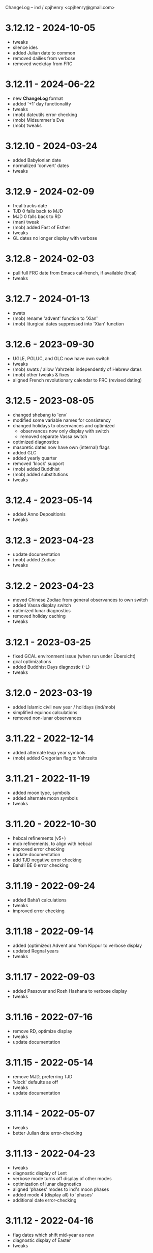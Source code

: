 ChangeLog -- ind / cpjhenry <cpjhenry@gmail.com>

* 3.12.12 - 2024-10-05
- tweaks
- silence ides
- added Julian date to common
- removed dailies from verbose
- removed weekday from FRC

* 3.12.11 - 2024-06-22
- new *ChangeLog* format
- added '+1' day functionality
- tweaks
- (mob) dateutils error-checking
- (mob) Midsummer's Eve
- (mob) tweaks

* 3.12.10 - 2024-03-24
- added Babylonian date
- normalized 'convert' dates
- tweaks

* 3.12.9 - 2024-02-09
- frcal tracks date
- TJD 0 falls back to MJD
- MJD 0 falls back to RD
- (man) tweak
- (mob) added Fast of Esther
- tweaks
- GL dates no longer display with verbose

* 3.12.8 - 2024-02-03
- pull full FRC date from Emacs cal-french, if available (frcal)
- tweaks

* 3.12.7 - 2024-01-13
- swats
- (mob) rename 'advent' function to 'Xian'
- (mob) liturgical dates suppressed into 'Xian' function

* 3.12.6 - 2023-09-30
- UGLE, PGLUC, and GLC now have own switch
- tweaks
- (mob) swats / allow Yahrzeits independently of Hebrew dates
- (mob) other tweaks & fixes
- aligned French revolutionary calendar to FRC (revised dating)

* 3.12.5 - 2023-08-05
- changed shebang to 'env'
- modified some variable names for consistency
- changed holidays to observances and optimized
	- observances now only display with switch
	- removed separate Vassa switch
- optimized diagnostics
- masoretic dates now have own (internal) flags
- added GLC
- added yearly quarter
- removed 'klock' support
- (mob) added Buddhist
- (mob) added substitutions
- tweaks

* 3.12.4 - 2023-05-14
- added Anno Depositionis
- tweaks

* 3.12.3 - 2023-04-23
- update documentation
- (mob) added Zodiac
- tweaks

* 3.12.2 - 2023-04-23
- moved Chinese Zodiac from general observances to own switch
- added Vassa display switch
- optimized lunar diagnostics
- removed holiday caching
- tweaks

* 3.12.1 - 2023-03-25
- fixed GCAL environment issue (when run under Übersicht)
- gcal optimizations
- added Buddhist Days diagnostic (-L)
- tweaks

* 3.12.0 - 2023-03-19
- added Islamic civil new year / holidays (ind/mob)
- simplified equinox calculations
- removed non-lunar observances

* 3.11.22 - 2022-12-14
- added alternate leap year symbols
- (mob) added Gregorian flag to Yahrzeits

* 3.11.21 - 2022-11-19
- added moon type, symbols
- added alternate moon symbols
- tweaks

* 3.11.20 - 2022-10-30
- hebcal refinements (v5+)
- mob refinements, to align with hebcal
- improved error checking
- update documentation
- add TJD negative error checking
- Baháʼí BE 0 error checking

* 3.11.19 - 2022-09-24
- added Baháʼí calculations
- tweaks
- improved error checking

* 3.11.18 - 2022-09-14
- added (optimized) Advent and Yom Kippur to verbose display
- updated Regnal years
- tweaks

* 3.11.17 - 2022-09-03
- added Passover and Rosh Hashana to verbose display
- tweaks

* 3.11.16 - 2022-07-16
- remove RD, optimize display
- tweaks
- update documentation

* 3.11.15 - 2022-05-14
- remove MJD, preferring TJD
- 'klock' defaults as off
- tweaks
- update documentation

* 3.11.14 - 2022-05-07
- tweaks
- better Julian date error-checking

* 3.11.13 - 2022-04-23
- tweaks
- diagnostic display of Lent
- verbose mode turns off display of other modes
- optimization of lunar diagnostics
- aligned 'phases' modes to ind's moon phases
- added mode 4 (display all) to 'phases'
- additional date error-checking

* 3.11.12 - 2022-04-16
- flag dates which shift mid-year as new
- diagnostic display of Easter
- tweaks

* 3.11.11 - 2022-03-27
- tweaks / error checking
- added proleptic halt for Gregorian calendar
- added auto display of O.S. dates for 1752 and earlier
- 'klock' tweaks and fixes (no DST on .beats)

* 3.11.10 - 2022-02-21
- added French Revolutionary calendar
- fixed proleptic and transitional regnal year
- tweaks
- tweak documentation

* 3.11.9 - 2022-02-12
- fixed EWT (Eastern War Time)
- tweaked JEN
- added Commonwealth regnal year
- toggle holiday display (default: off)
- tweaked 'mob'

* 3.11.8 - 2022-01-29
- tweaks and optimizations to 'mob'
- update documentation

* 3.11.7 - 2022-01-23
- moved quarter / cross-quarter days to 'calendar'. Config as follows:

	//  Quarter Days
	03/25	Lady Day
	06/24	Midsummer Day
	09/29	Michaelmas
	12/25	Quarter Day

	//  Cross Quarter Days
	02/02	Candlemas
	05/01	May Day
	08/01	Lammas
	11/01	All Saints'

	//  Scottish Term Days
	//02/02	Candlemas
	05/15	Whitsun
	//08/01	Lammas
	11/11	Martinmas

- tweaks and documentation updates
- automate calculation of standard timezone and time offset

* 3.11.6 - 2022-01-01
- added calculation of vernal equinox
- align ARC to vernal equinox
- tweaks
- base-10 bug swats
- 'mob' now exits cleanly if code hook not present
- 'GNU sed' required warning
- (control character sequences are not POSIX)

* 3.11.5 - 2021-12-11
- added MGL calculation
- tweaks to 'mob'

* 3.11.4 - 2021-10-19
- optimized / re-ordered calculations (date/time, lunar, internal, dependencies)
- lint checking (shell-check)
- tweaks

* 3.11.3 - 2021-10-18
- optimized lunar phase calculation
> including, by extension, Chinese NY diagnostics

* 3.11.2 - 2021-10-16
- tweaks and code optimizations
- display tweaks

* 3.11.1 - 2021-09-30
- documentation updates
- bug fixes
- additional tweaks

* 3.11 - 2021-08-28
- new helper app - 'klock'
> added Erisian Time Values
> added Swatch .beat

* 3.10.15 - 2021-08-21
- cleanup of superfluous variables
> preference for in-line over variables used once
- optimized leap year calculations
- improved Julian Date proleptic display
- (and cap TJD at 16 bits - 65535, per PB-5J)
- tweaky tweaks

* 3.10.14 - 2021-08-19
- added Japanese Eras (for modern Japan)
- tweaks to parenthetical variable display
- improved proleptic range and error checking
- fixed January 1st 1895 display bug

* 3.10.13 - 2021-08-14
- added creation of cache file to speed up display of holidays when printed separately
- tweaks

* 3.10.12 - 2021-07-16
- added more Masoretic-style dates
- merged ARC with Masoretic
- documentation tweaks & code cleanup

* 3.10.10 - 2021-04-24
- new observance
- add "close to" code hook to 'mob'

* 3.10.9 - 2021-02-15
- lunar tweaks and optimizations

* 3.10.8 - 2021-02-13
- added "-o", monthly observance diagnostics
- lunar tweaks and additions
- code optimizations
- documentation tweaks

* 3.10.7 - 2021-02-07
- moved lunar observance diagnostics to verbose mode
- re-add lunar phase diagnostics to main code

* 3.10.6 - 2021-01-16
- remove Chinese festivals (save CNY & 'year of')
> use 'ccalendar' (instead of 'calendar') https://github.com/cpjhenry/ccalendar

* 3.10.5 - 2021-01-09
- tweaks
- added observances diagnostics

* 3.10.4 - 2021-01-05
- added 'mob' (movable observances) script to repository

* 3.10.3 - 2020-11-22
- documentation tweaks
- removed Advent (move to helper app)

* 3.10.2 - 2020-10-31
- adjust Uposatha observance
- update Uposatha man-file

* 3.10.1 - 2020-10-29
- tweaks

* 3.10 - 2020-10-25
- removed idiosyncratic events
- removed Easter-related calculations. As with Hebrew holidays, there are far better tools.
> One such tool is 'calendar'. Config as follows:

	Easter-47	Carnival
	Easter-46	Lent
	Easter-7	Palm Sunday
	Easter+0	Easter
	Easter+39	Ascension
	Easter+49	Pentecost
	Paskha+0	Orthodox Easter

- other related tweaking
- removed Hebrew holidays
- added 'Advent' switch
- offload lunar diagnostics

* 3.9.4 - 2020-10-24
- tweaks

* 3.9.3 - 2020-10-14
- tweaks

* 3.9.2 - 2020-10-10
- tweaks & optimizations

* 3.9.1 - 2020-10-03
- tweaks & optimizations
- move leap year to verbose mode
- removed PARTCE argument

* 3.9 - 2020-09-30
- year, month, day error checking improvements
- runtime optimizations
- added correction for 13 months to Chinese calendar calculations
- optimized Chinese holidays
- add ROC ordinal

* 3.8.18 - 2020-09-29
- tweaks
- optimized '-d'

* 3.8.17 - 2020-09-27
- added 'y-m-d' format to -d option
- tweaks

* 3.8.16 - 2020-09-23
- source tweaks

* 3.8.15 - 2020-09-20
- source tweaks

* 3.8.14 - 2020-09-11
- added Rata Die

* 3.8.13 - 2020-08-30
- source tweaks

* 3.8.12 - 2020-08-18
- source tweaks

* 3.8.11 - 2020-08-05
- tweak verbose display

* 3.8.10 - 2020-07-29
- added dependency check
- tweak lunar diagnostic data
- update documentation

* 3.8.9 - 2020-04-05
- source tweaks
- update documentation

* 3.8.8 - 2020-03-31
- aligned City of Rome date to Julian calendar
- added error-checking for Julian day of year
- optimized disabled feature error trapping
- optimized variables for day of year and Julian day of year
- display tweaks
- update documentation

* 3.8.6 - 2020-03-30
- added 'Uposatha' man file to repository
- display tweaks
- update documentation

* 3.8.5 - 2020-03-29
- cleanup orphaned calculations
- added Chinese Lunar Year
- fixed Byzantine start of year when year supplied
- optimized ARC calculation
- display tweaks
- update documentation

* 3.8 - 2019-11-02
- removed Hebrew holidays (see helper app 'hebcal')
- display tweaks
- update documentation

* 3.7.7 - 2019-10-19
- update documentation

* 3.7.6 - 2019-10-16
- display and math tweaks
- optimized date variables used only once

* 3.7.5 - 2019-10-15
- added hebcal-based holidays to display

* 3.7.3 - 2019-10-12
- substituted Orthodox Pascha for Double-Nine
- fixed calculation of Easter/Orthodox Easter when year supplied
- display tweaks

* 3.7.1 - 2019-09-30
- fixed OPTARG issue when current day exceeds days in the month
- added Hebrew holiday switch

* 3.7 - 2019-09-29
- significant re-write, and final removal of remind
- now requires helper app 'phases' to calculate moon phases
- streamlined calculation of Chinese months & festivals

* 3.6.8 - 2019-09-26
- replaced remind with ncal for Easter calculations

* 3.6.7 - 2019-09-23
- replaced remind with hebcal for Hebrew calculations
- removed sunset calculation as superfluous

* 3.6.5 - 2019-09-16
- sped up Chinese holiday display (now on by default)
- display tweaks

* 3.6.4 - 2019-09-08
- aligned Byzantine date to Julian calendar
- added better calculation of Hebrew year (using remind)
- added more common holidays (quarter / cross-quarter days)
- display tweaks

* 3.6.2 - 2019-09-07
- display tweaks
- corrected speeling mistakes
- fixed Tish'a B'Av date (not on Shabbat)

* 3.6.1 - 2019-08-28
- corrected MJD to UTC time

* 3.6 - 2019-08-24
- added Modified Julian Day

* 3.5.5 - 2019-05-20
- added Roman numeral year to common
- removed Pentecost
- added Chinese switch (off by default)

* 3.5.1 - 2019-04-02
- fixed lunar / verbose displays

* 3.5 - 2019-03-22
- added Masoretic calendar calculation
- update documentation

* 3.4.6 - 2019-03-19
- cleanup of diagnostic data
- disable solar year calculation

* 3.4.5 - 2019-03-05
- added Chinese 'year of' calculation

* 3.4 - 2018-09-23
- adjusted version numbering
- fixed Chinese NY
- added Chinese month calculations

* 3.3.1 - 2018-09-09
- update documentation

* 3.3 - 2018-09-08
- edits
- added Hogmanay

* 3.2 - 2018-08-23
- sorting of diagnostic data
- miscellaneous display tweaking

* 3.1 - 2018-08-18
- added highlighting
- added additional common era holidays

* 3.0 - 2018-08-07
- added next first and last quarters
 ort for Hanke-Henry dates - - added su
 ort for Discordian dates - - added su

* 2.7 - 2018-03-16
- added full vs part CE display
- added ordinal support
- added additional common era holidays
- moved self-documentation to 'getusage'
- added support for Ides

* 2.5 - 2017-08-24
- added support for Julian Period
- added support for Japanese Imperial Year
- added additional Hebrew holiday support
- added Chinese New Year

* 2.3 - 2015-08-01
- fixed blue moon timings

* 2.2 - 2015-07-31
- improved error checking, including Darwin detection
- added holiday 'off' switch and display tweaks

* 2.1 - 2015-07-26
- added blue / black moon calculations
- fixed common section month base ten error (array indexes in bash)
- added new documentation (ChangeLog, man file)

* 2.0 - 2015-05-21
- added relative date specification to -d option (see: 'gdate' for format)

* 1.9 - 2015-05-20
- added more sophisticated Hebrew date calculations; tidied up 'remind' calls

* 1.8 - 2015-05-18
- changed moon phase to array

* 1.7 - 2015-04-12
- added all moon calculations, Uposatha observances

* 1.6 - 2015-03-21
- added full-moon calculations = more luni-solar holidays

* 1.5 - 2015-02-06
- added lunar, Hebrew, and Rome calculations

* 1.4 - 2014-08-07
- added Buddhist holidays, info on dating systems

* 1.3 - 2014-08-01
- Re-wrote, added switches

* 1.2 - 2014-06-07
- corrected base ten for day calc [deprecated]

* 1.1 - 2014-05-06
- added Buddhist year calculations

* 1.0 - 2013-07-16
- initial calculations

* #
#  LocalWords:  dateutils
